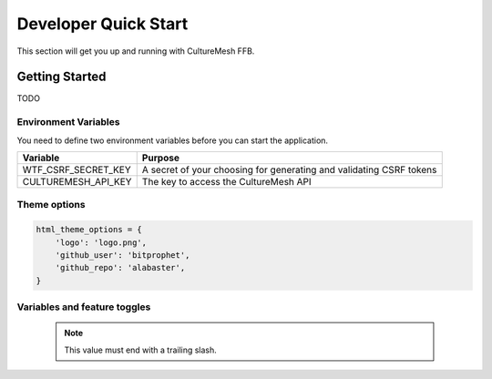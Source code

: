 =====================
Developer Quick Start
=====================

This section will get you up and running with CultureMesh FFB.

.. _getting-started:

Getting Started
===============

TODO

Environment Variables
---------------------

You need to define two environment variables before you can start the
application.

======================  ====================================================================
  Variable                   Purpose
======================  ====================================================================
WTF_CSRF_SECRET_KEY     A secret of your choosing for generating and validating CSRF tokens
CULTUREMESH_API_KEY     The key to access the CultureMesh API
======================  ====================================================================

Theme options
-------------

.. code-block:: python

    html_theme_options = {
        'logo': 'logo.png',
        'github_user': 'bitprophet',
        'github_repo': 'alabaster',
    }


Variables and feature toggles
-----------------------------

  .. note:: This value must end with a trailing slash.
